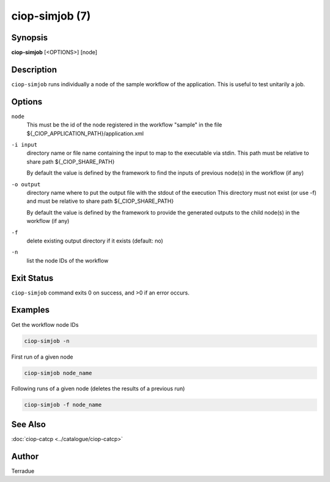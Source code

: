 ciop-simjob (7)
===============

Synopsis
--------

**ciop-simjob** [<OPTIONS>] [node]

Description
-----------

``ciop-simjob`` runs individually a node of the sample workflow of the
application. This is useful to test unitarily a job.

Options
-------

``node``
    This must be the id of the node registered in the workflow "sample"
    in the file ${\_CIOP\_APPLICATION\_PATH}/application.xml

``-i input``
    directory name or file name containing the input to map to the
    executable via stdin. This path must be relative to share path
    ${\_CIOP\_SHARE\_PATH}

    By default the value is defined by the framework to find the inputs
    of previous node(s) in the workflow (if any)

``-o output``
    directory name where to put the output file with the stdout of the
    execution This directory must not exist (or use -f) and must be
    relative to share path ${\_CIOP\_SHARE\_PATH}

    By default the value is defined by the framework to provide the
    generated outputs to the child node(s) in the workflow (if any)

``-f``
    delete existing output directory if it exists (default: no)

``-n``
    list the node IDs of the workflow

Exit Status
-----------

``ciop-simjob`` command exits 0 on success, and >0 if an error occurs.

Examples
--------

Get the workflow node IDs

.. code-block:: bash

    ciop-simjob -n

First run of a given node                

.. code-block:: bash

    ciop-simjob node_name
                
Following runs of a given node (deletes the results of a previous run)

.. code-block:: bash

    ciop-simjob -f node_name
                

See Also
--------

:doc:`ciop-catcp <../catalogue/ciop-catcp>`

Author
------

Terradue
